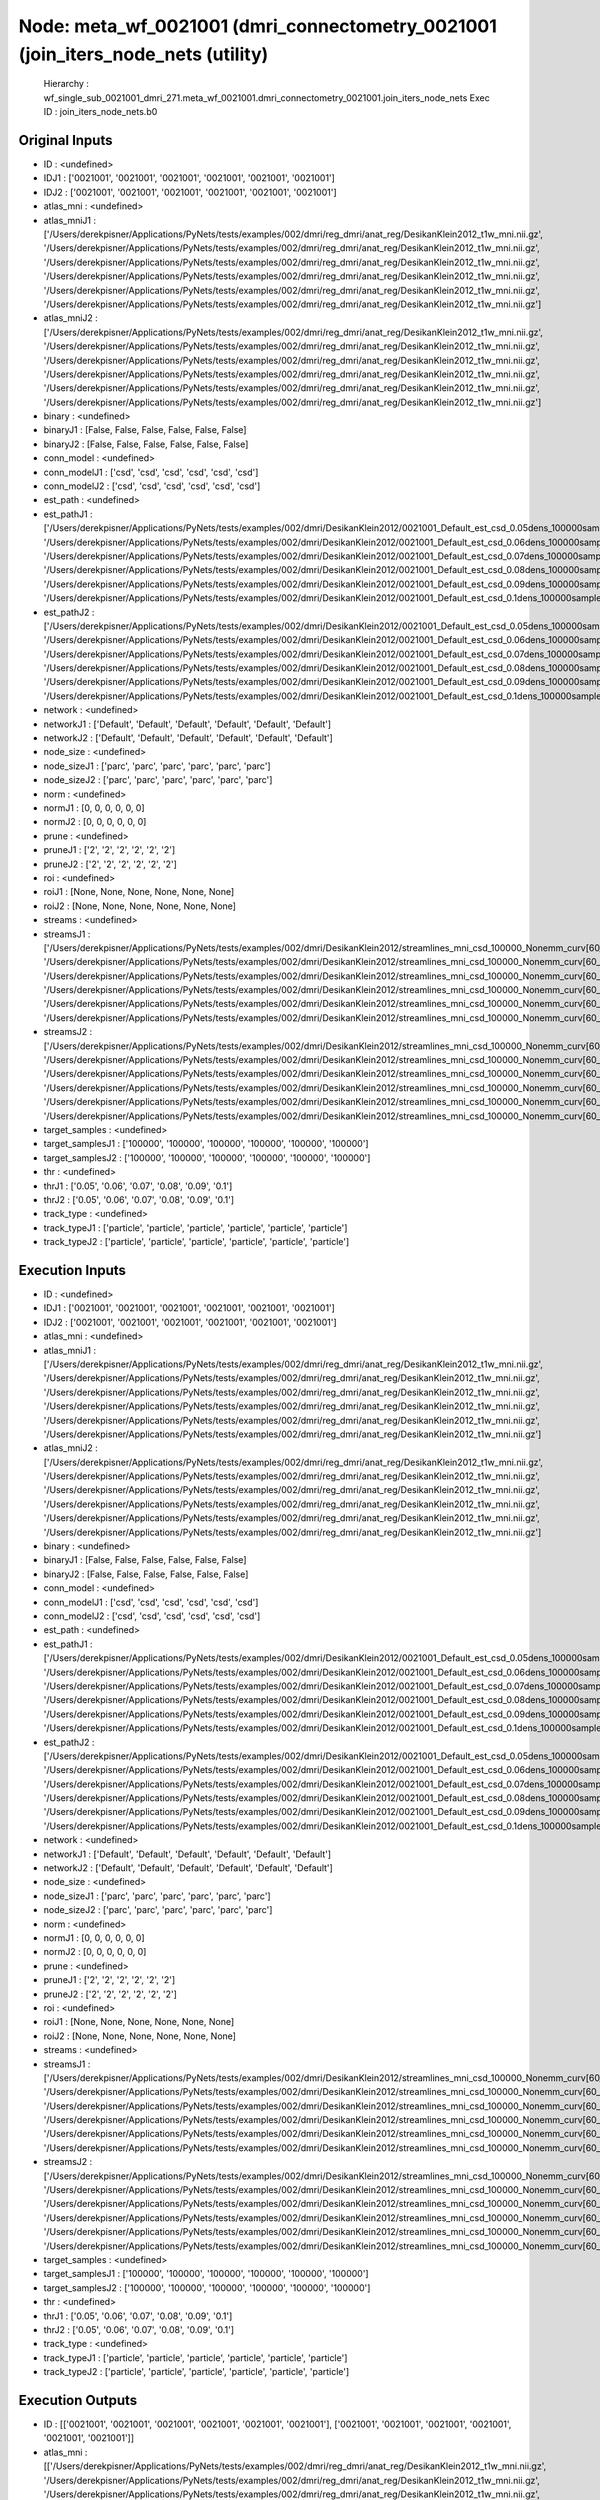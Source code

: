 Node: meta_wf_0021001 (dmri_connectometry_0021001 (join_iters_node_nets (utility)
=================================================================================


 Hierarchy : wf_single_sub_0021001_dmri_271.meta_wf_0021001.dmri_connectometry_0021001.join_iters_node_nets
 Exec ID : join_iters_node_nets.b0


Original Inputs
---------------


* ID : <undefined>
* IDJ1 : ['0021001', '0021001', '0021001', '0021001', '0021001', '0021001']
* IDJ2 : ['0021001', '0021001', '0021001', '0021001', '0021001', '0021001']
* atlas_mni : <undefined>
* atlas_mniJ1 : ['/Users/derekpisner/Applications/PyNets/tests/examples/002/dmri/reg_dmri/anat_reg/DesikanKlein2012_t1w_mni.nii.gz', '/Users/derekpisner/Applications/PyNets/tests/examples/002/dmri/reg_dmri/anat_reg/DesikanKlein2012_t1w_mni.nii.gz', '/Users/derekpisner/Applications/PyNets/tests/examples/002/dmri/reg_dmri/anat_reg/DesikanKlein2012_t1w_mni.nii.gz', '/Users/derekpisner/Applications/PyNets/tests/examples/002/dmri/reg_dmri/anat_reg/DesikanKlein2012_t1w_mni.nii.gz', '/Users/derekpisner/Applications/PyNets/tests/examples/002/dmri/reg_dmri/anat_reg/DesikanKlein2012_t1w_mni.nii.gz', '/Users/derekpisner/Applications/PyNets/tests/examples/002/dmri/reg_dmri/anat_reg/DesikanKlein2012_t1w_mni.nii.gz']
* atlas_mniJ2 : ['/Users/derekpisner/Applications/PyNets/tests/examples/002/dmri/reg_dmri/anat_reg/DesikanKlein2012_t1w_mni.nii.gz', '/Users/derekpisner/Applications/PyNets/tests/examples/002/dmri/reg_dmri/anat_reg/DesikanKlein2012_t1w_mni.nii.gz', '/Users/derekpisner/Applications/PyNets/tests/examples/002/dmri/reg_dmri/anat_reg/DesikanKlein2012_t1w_mni.nii.gz', '/Users/derekpisner/Applications/PyNets/tests/examples/002/dmri/reg_dmri/anat_reg/DesikanKlein2012_t1w_mni.nii.gz', '/Users/derekpisner/Applications/PyNets/tests/examples/002/dmri/reg_dmri/anat_reg/DesikanKlein2012_t1w_mni.nii.gz', '/Users/derekpisner/Applications/PyNets/tests/examples/002/dmri/reg_dmri/anat_reg/DesikanKlein2012_t1w_mni.nii.gz']
* binary : <undefined>
* binaryJ1 : [False, False, False, False, False, False]
* binaryJ2 : [False, False, False, False, False, False]
* conn_model : <undefined>
* conn_modelJ1 : ['csd', 'csd', 'csd', 'csd', 'csd', 'csd']
* conn_modelJ2 : ['csd', 'csd', 'csd', 'csd', 'csd', 'csd']
* est_path : <undefined>
* est_pathJ1 : ['/Users/derekpisner/Applications/PyNets/tests/examples/002/dmri/DesikanKlein2012/0021001_Default_est_csd_0.05dens_100000samples_particle_track.npy', '/Users/derekpisner/Applications/PyNets/tests/examples/002/dmri/DesikanKlein2012/0021001_Default_est_csd_0.06dens_100000samples_particle_track.npy', '/Users/derekpisner/Applications/PyNets/tests/examples/002/dmri/DesikanKlein2012/0021001_Default_est_csd_0.07dens_100000samples_particle_track.npy', '/Users/derekpisner/Applications/PyNets/tests/examples/002/dmri/DesikanKlein2012/0021001_Default_est_csd_0.08dens_100000samples_particle_track.npy', '/Users/derekpisner/Applications/PyNets/tests/examples/002/dmri/DesikanKlein2012/0021001_Default_est_csd_0.09dens_100000samples_particle_track.npy', '/Users/derekpisner/Applications/PyNets/tests/examples/002/dmri/DesikanKlein2012/0021001_Default_est_csd_0.1dens_100000samples_particle_track.npy']
* est_pathJ2 : ['/Users/derekpisner/Applications/PyNets/tests/examples/002/dmri/DesikanKlein2012/0021001_Default_est_csd_0.05dens_100000samples_particle_track.npy', '/Users/derekpisner/Applications/PyNets/tests/examples/002/dmri/DesikanKlein2012/0021001_Default_est_csd_0.06dens_100000samples_particle_track.npy', '/Users/derekpisner/Applications/PyNets/tests/examples/002/dmri/DesikanKlein2012/0021001_Default_est_csd_0.07dens_100000samples_particle_track.npy', '/Users/derekpisner/Applications/PyNets/tests/examples/002/dmri/DesikanKlein2012/0021001_Default_est_csd_0.08dens_100000samples_particle_track.npy', '/Users/derekpisner/Applications/PyNets/tests/examples/002/dmri/DesikanKlein2012/0021001_Default_est_csd_0.09dens_100000samples_particle_track.npy', '/Users/derekpisner/Applications/PyNets/tests/examples/002/dmri/DesikanKlein2012/0021001_Default_est_csd_0.1dens_100000samples_particle_track.npy']
* network : <undefined>
* networkJ1 : ['Default', 'Default', 'Default', 'Default', 'Default', 'Default']
* networkJ2 : ['Default', 'Default', 'Default', 'Default', 'Default', 'Default']
* node_size : <undefined>
* node_sizeJ1 : ['parc', 'parc', 'parc', 'parc', 'parc', 'parc']
* node_sizeJ2 : ['parc', 'parc', 'parc', 'parc', 'parc', 'parc']
* norm : <undefined>
* normJ1 : [0, 0, 0, 0, 0, 0]
* normJ2 : [0, 0, 0, 0, 0, 0]
* prune : <undefined>
* pruneJ1 : ['2', '2', '2', '2', '2', '2']
* pruneJ2 : ['2', '2', '2', '2', '2', '2']
* roi : <undefined>
* roiJ1 : [None, None, None, None, None, None]
* roiJ2 : [None, None, None, None, None, None]
* streams : <undefined>
* streamsJ1 : ['/Users/derekpisner/Applications/PyNets/tests/examples/002/dmri/DesikanKlein2012/streamlines_mni_csd_100000_Nonemm_curv[60_30_10]_step[0.2_0.3_0.4_0.5]_warped.trk', '/Users/derekpisner/Applications/PyNets/tests/examples/002/dmri/DesikanKlein2012/streamlines_mni_csd_100000_Nonemm_curv[60_30_10]_step[0.2_0.3_0.4_0.5]_warped.trk', '/Users/derekpisner/Applications/PyNets/tests/examples/002/dmri/DesikanKlein2012/streamlines_mni_csd_100000_Nonemm_curv[60_30_10]_step[0.2_0.3_0.4_0.5]_warped.trk', '/Users/derekpisner/Applications/PyNets/tests/examples/002/dmri/DesikanKlein2012/streamlines_mni_csd_100000_Nonemm_curv[60_30_10]_step[0.2_0.3_0.4_0.5]_warped.trk', '/Users/derekpisner/Applications/PyNets/tests/examples/002/dmri/DesikanKlein2012/streamlines_mni_csd_100000_Nonemm_curv[60_30_10]_step[0.2_0.3_0.4_0.5]_warped.trk', '/Users/derekpisner/Applications/PyNets/tests/examples/002/dmri/DesikanKlein2012/streamlines_mni_csd_100000_Nonemm_curv[60_30_10]_step[0.2_0.3_0.4_0.5]_warped.trk']
* streamsJ2 : ['/Users/derekpisner/Applications/PyNets/tests/examples/002/dmri/DesikanKlein2012/streamlines_mni_csd_100000_Nonemm_curv[60_30_10]_step[0.2_0.3_0.4_0.5]_warped.trk', '/Users/derekpisner/Applications/PyNets/tests/examples/002/dmri/DesikanKlein2012/streamlines_mni_csd_100000_Nonemm_curv[60_30_10]_step[0.2_0.3_0.4_0.5]_warped.trk', '/Users/derekpisner/Applications/PyNets/tests/examples/002/dmri/DesikanKlein2012/streamlines_mni_csd_100000_Nonemm_curv[60_30_10]_step[0.2_0.3_0.4_0.5]_warped.trk', '/Users/derekpisner/Applications/PyNets/tests/examples/002/dmri/DesikanKlein2012/streamlines_mni_csd_100000_Nonemm_curv[60_30_10]_step[0.2_0.3_0.4_0.5]_warped.trk', '/Users/derekpisner/Applications/PyNets/tests/examples/002/dmri/DesikanKlein2012/streamlines_mni_csd_100000_Nonemm_curv[60_30_10]_step[0.2_0.3_0.4_0.5]_warped.trk', '/Users/derekpisner/Applications/PyNets/tests/examples/002/dmri/DesikanKlein2012/streamlines_mni_csd_100000_Nonemm_curv[60_30_10]_step[0.2_0.3_0.4_0.5]_warped.trk']
* target_samples : <undefined>
* target_samplesJ1 : ['100000', '100000', '100000', '100000', '100000', '100000']
* target_samplesJ2 : ['100000', '100000', '100000', '100000', '100000', '100000']
* thr : <undefined>
* thrJ1 : ['0.05', '0.06', '0.07', '0.08', '0.09', '0.1']
* thrJ2 : ['0.05', '0.06', '0.07', '0.08', '0.09', '0.1']
* track_type : <undefined>
* track_typeJ1 : ['particle', 'particle', 'particle', 'particle', 'particle', 'particle']
* track_typeJ2 : ['particle', 'particle', 'particle', 'particle', 'particle', 'particle']

Execution Inputs
----------------


* ID : <undefined>
* IDJ1 : ['0021001', '0021001', '0021001', '0021001', '0021001', '0021001']
* IDJ2 : ['0021001', '0021001', '0021001', '0021001', '0021001', '0021001']
* atlas_mni : <undefined>
* atlas_mniJ1 : ['/Users/derekpisner/Applications/PyNets/tests/examples/002/dmri/reg_dmri/anat_reg/DesikanKlein2012_t1w_mni.nii.gz', '/Users/derekpisner/Applications/PyNets/tests/examples/002/dmri/reg_dmri/anat_reg/DesikanKlein2012_t1w_mni.nii.gz', '/Users/derekpisner/Applications/PyNets/tests/examples/002/dmri/reg_dmri/anat_reg/DesikanKlein2012_t1w_mni.nii.gz', '/Users/derekpisner/Applications/PyNets/tests/examples/002/dmri/reg_dmri/anat_reg/DesikanKlein2012_t1w_mni.nii.gz', '/Users/derekpisner/Applications/PyNets/tests/examples/002/dmri/reg_dmri/anat_reg/DesikanKlein2012_t1w_mni.nii.gz', '/Users/derekpisner/Applications/PyNets/tests/examples/002/dmri/reg_dmri/anat_reg/DesikanKlein2012_t1w_mni.nii.gz']
* atlas_mniJ2 : ['/Users/derekpisner/Applications/PyNets/tests/examples/002/dmri/reg_dmri/anat_reg/DesikanKlein2012_t1w_mni.nii.gz', '/Users/derekpisner/Applications/PyNets/tests/examples/002/dmri/reg_dmri/anat_reg/DesikanKlein2012_t1w_mni.nii.gz', '/Users/derekpisner/Applications/PyNets/tests/examples/002/dmri/reg_dmri/anat_reg/DesikanKlein2012_t1w_mni.nii.gz', '/Users/derekpisner/Applications/PyNets/tests/examples/002/dmri/reg_dmri/anat_reg/DesikanKlein2012_t1w_mni.nii.gz', '/Users/derekpisner/Applications/PyNets/tests/examples/002/dmri/reg_dmri/anat_reg/DesikanKlein2012_t1w_mni.nii.gz', '/Users/derekpisner/Applications/PyNets/tests/examples/002/dmri/reg_dmri/anat_reg/DesikanKlein2012_t1w_mni.nii.gz']
* binary : <undefined>
* binaryJ1 : [False, False, False, False, False, False]
* binaryJ2 : [False, False, False, False, False, False]
* conn_model : <undefined>
* conn_modelJ1 : ['csd', 'csd', 'csd', 'csd', 'csd', 'csd']
* conn_modelJ2 : ['csd', 'csd', 'csd', 'csd', 'csd', 'csd']
* est_path : <undefined>
* est_pathJ1 : ['/Users/derekpisner/Applications/PyNets/tests/examples/002/dmri/DesikanKlein2012/0021001_Default_est_csd_0.05dens_100000samples_particle_track.npy', '/Users/derekpisner/Applications/PyNets/tests/examples/002/dmri/DesikanKlein2012/0021001_Default_est_csd_0.06dens_100000samples_particle_track.npy', '/Users/derekpisner/Applications/PyNets/tests/examples/002/dmri/DesikanKlein2012/0021001_Default_est_csd_0.07dens_100000samples_particle_track.npy', '/Users/derekpisner/Applications/PyNets/tests/examples/002/dmri/DesikanKlein2012/0021001_Default_est_csd_0.08dens_100000samples_particle_track.npy', '/Users/derekpisner/Applications/PyNets/tests/examples/002/dmri/DesikanKlein2012/0021001_Default_est_csd_0.09dens_100000samples_particle_track.npy', '/Users/derekpisner/Applications/PyNets/tests/examples/002/dmri/DesikanKlein2012/0021001_Default_est_csd_0.1dens_100000samples_particle_track.npy']
* est_pathJ2 : ['/Users/derekpisner/Applications/PyNets/tests/examples/002/dmri/DesikanKlein2012/0021001_Default_est_csd_0.05dens_100000samples_particle_track.npy', '/Users/derekpisner/Applications/PyNets/tests/examples/002/dmri/DesikanKlein2012/0021001_Default_est_csd_0.06dens_100000samples_particle_track.npy', '/Users/derekpisner/Applications/PyNets/tests/examples/002/dmri/DesikanKlein2012/0021001_Default_est_csd_0.07dens_100000samples_particle_track.npy', '/Users/derekpisner/Applications/PyNets/tests/examples/002/dmri/DesikanKlein2012/0021001_Default_est_csd_0.08dens_100000samples_particle_track.npy', '/Users/derekpisner/Applications/PyNets/tests/examples/002/dmri/DesikanKlein2012/0021001_Default_est_csd_0.09dens_100000samples_particle_track.npy', '/Users/derekpisner/Applications/PyNets/tests/examples/002/dmri/DesikanKlein2012/0021001_Default_est_csd_0.1dens_100000samples_particle_track.npy']
* network : <undefined>
* networkJ1 : ['Default', 'Default', 'Default', 'Default', 'Default', 'Default']
* networkJ2 : ['Default', 'Default', 'Default', 'Default', 'Default', 'Default']
* node_size : <undefined>
* node_sizeJ1 : ['parc', 'parc', 'parc', 'parc', 'parc', 'parc']
* node_sizeJ2 : ['parc', 'parc', 'parc', 'parc', 'parc', 'parc']
* norm : <undefined>
* normJ1 : [0, 0, 0, 0, 0, 0]
* normJ2 : [0, 0, 0, 0, 0, 0]
* prune : <undefined>
* pruneJ1 : ['2', '2', '2', '2', '2', '2']
* pruneJ2 : ['2', '2', '2', '2', '2', '2']
* roi : <undefined>
* roiJ1 : [None, None, None, None, None, None]
* roiJ2 : [None, None, None, None, None, None]
* streams : <undefined>
* streamsJ1 : ['/Users/derekpisner/Applications/PyNets/tests/examples/002/dmri/DesikanKlein2012/streamlines_mni_csd_100000_Nonemm_curv[60_30_10]_step[0.2_0.3_0.4_0.5]_warped.trk', '/Users/derekpisner/Applications/PyNets/tests/examples/002/dmri/DesikanKlein2012/streamlines_mni_csd_100000_Nonemm_curv[60_30_10]_step[0.2_0.3_0.4_0.5]_warped.trk', '/Users/derekpisner/Applications/PyNets/tests/examples/002/dmri/DesikanKlein2012/streamlines_mni_csd_100000_Nonemm_curv[60_30_10]_step[0.2_0.3_0.4_0.5]_warped.trk', '/Users/derekpisner/Applications/PyNets/tests/examples/002/dmri/DesikanKlein2012/streamlines_mni_csd_100000_Nonemm_curv[60_30_10]_step[0.2_0.3_0.4_0.5]_warped.trk', '/Users/derekpisner/Applications/PyNets/tests/examples/002/dmri/DesikanKlein2012/streamlines_mni_csd_100000_Nonemm_curv[60_30_10]_step[0.2_0.3_0.4_0.5]_warped.trk', '/Users/derekpisner/Applications/PyNets/tests/examples/002/dmri/DesikanKlein2012/streamlines_mni_csd_100000_Nonemm_curv[60_30_10]_step[0.2_0.3_0.4_0.5]_warped.trk']
* streamsJ2 : ['/Users/derekpisner/Applications/PyNets/tests/examples/002/dmri/DesikanKlein2012/streamlines_mni_csd_100000_Nonemm_curv[60_30_10]_step[0.2_0.3_0.4_0.5]_warped.trk', '/Users/derekpisner/Applications/PyNets/tests/examples/002/dmri/DesikanKlein2012/streamlines_mni_csd_100000_Nonemm_curv[60_30_10]_step[0.2_0.3_0.4_0.5]_warped.trk', '/Users/derekpisner/Applications/PyNets/tests/examples/002/dmri/DesikanKlein2012/streamlines_mni_csd_100000_Nonemm_curv[60_30_10]_step[0.2_0.3_0.4_0.5]_warped.trk', '/Users/derekpisner/Applications/PyNets/tests/examples/002/dmri/DesikanKlein2012/streamlines_mni_csd_100000_Nonemm_curv[60_30_10]_step[0.2_0.3_0.4_0.5]_warped.trk', '/Users/derekpisner/Applications/PyNets/tests/examples/002/dmri/DesikanKlein2012/streamlines_mni_csd_100000_Nonemm_curv[60_30_10]_step[0.2_0.3_0.4_0.5]_warped.trk', '/Users/derekpisner/Applications/PyNets/tests/examples/002/dmri/DesikanKlein2012/streamlines_mni_csd_100000_Nonemm_curv[60_30_10]_step[0.2_0.3_0.4_0.5]_warped.trk']
* target_samples : <undefined>
* target_samplesJ1 : ['100000', '100000', '100000', '100000', '100000', '100000']
* target_samplesJ2 : ['100000', '100000', '100000', '100000', '100000', '100000']
* thr : <undefined>
* thrJ1 : ['0.05', '0.06', '0.07', '0.08', '0.09', '0.1']
* thrJ2 : ['0.05', '0.06', '0.07', '0.08', '0.09', '0.1']
* track_type : <undefined>
* track_typeJ1 : ['particle', 'particle', 'particle', 'particle', 'particle', 'particle']
* track_typeJ2 : ['particle', 'particle', 'particle', 'particle', 'particle', 'particle']


Execution Outputs
-----------------


* ID : [['0021001', '0021001', '0021001', '0021001', '0021001', '0021001'], ['0021001', '0021001', '0021001', '0021001', '0021001', '0021001']]
* atlas_mni : [['/Users/derekpisner/Applications/PyNets/tests/examples/002/dmri/reg_dmri/anat_reg/DesikanKlein2012_t1w_mni.nii.gz', '/Users/derekpisner/Applications/PyNets/tests/examples/002/dmri/reg_dmri/anat_reg/DesikanKlein2012_t1w_mni.nii.gz', '/Users/derekpisner/Applications/PyNets/tests/examples/002/dmri/reg_dmri/anat_reg/DesikanKlein2012_t1w_mni.nii.gz', '/Users/derekpisner/Applications/PyNets/tests/examples/002/dmri/reg_dmri/anat_reg/DesikanKlein2012_t1w_mni.nii.gz', '/Users/derekpisner/Applications/PyNets/tests/examples/002/dmri/reg_dmri/anat_reg/DesikanKlein2012_t1w_mni.nii.gz', '/Users/derekpisner/Applications/PyNets/tests/examples/002/dmri/reg_dmri/anat_reg/DesikanKlein2012_t1w_mni.nii.gz'], ['/Users/derekpisner/Applications/PyNets/tests/examples/002/dmri/reg_dmri/anat_reg/DesikanKlein2012_t1w_mni.nii.gz', '/Users/derekpisner/Applications/PyNets/tests/examples/002/dmri/reg_dmri/anat_reg/DesikanKlein2012_t1w_mni.nii.gz', '/Users/derekpisner/Applications/PyNets/tests/examples/002/dmri/reg_dmri/anat_reg/DesikanKlein2012_t1w_mni.nii.gz', '/Users/derekpisner/Applications/PyNets/tests/examples/002/dmri/reg_dmri/anat_reg/DesikanKlein2012_t1w_mni.nii.gz', '/Users/derekpisner/Applications/PyNets/tests/examples/002/dmri/reg_dmri/anat_reg/DesikanKlein2012_t1w_mni.nii.gz', '/Users/derekpisner/Applications/PyNets/tests/examples/002/dmri/reg_dmri/anat_reg/DesikanKlein2012_t1w_mni.nii.gz']]
* binary : [[False, False, False, False, False, False], [False, False, False, False, False, False]]
* conn_model : [['csd', 'csd', 'csd', 'csd', 'csd', 'csd'], ['csd', 'csd', 'csd', 'csd', 'csd', 'csd']]
* est_path : [['/Users/derekpisner/Applications/PyNets/tests/examples/002/dmri/DesikanKlein2012/0021001_Default_est_csd_0.05dens_100000samples_particle_track.npy', '/Users/derekpisner/Applications/PyNets/tests/examples/002/dmri/DesikanKlein2012/0021001_Default_est_csd_0.06dens_100000samples_particle_track.npy', '/Users/derekpisner/Applications/PyNets/tests/examples/002/dmri/DesikanKlein2012/0021001_Default_est_csd_0.07dens_100000samples_particle_track.npy', '/Users/derekpisner/Applications/PyNets/tests/examples/002/dmri/DesikanKlein2012/0021001_Default_est_csd_0.08dens_100000samples_particle_track.npy', '/Users/derekpisner/Applications/PyNets/tests/examples/002/dmri/DesikanKlein2012/0021001_Default_est_csd_0.09dens_100000samples_particle_track.npy', '/Users/derekpisner/Applications/PyNets/tests/examples/002/dmri/DesikanKlein2012/0021001_Default_est_csd_0.1dens_100000samples_particle_track.npy'], ['/Users/derekpisner/Applications/PyNets/tests/examples/002/dmri/DesikanKlein2012/0021001_Default_est_csd_0.05dens_100000samples_particle_track.npy', '/Users/derekpisner/Applications/PyNets/tests/examples/002/dmri/DesikanKlein2012/0021001_Default_est_csd_0.06dens_100000samples_particle_track.npy', '/Users/derekpisner/Applications/PyNets/tests/examples/002/dmri/DesikanKlein2012/0021001_Default_est_csd_0.07dens_100000samples_particle_track.npy', '/Users/derekpisner/Applications/PyNets/tests/examples/002/dmri/DesikanKlein2012/0021001_Default_est_csd_0.08dens_100000samples_particle_track.npy', '/Users/derekpisner/Applications/PyNets/tests/examples/002/dmri/DesikanKlein2012/0021001_Default_est_csd_0.09dens_100000samples_particle_track.npy', '/Users/derekpisner/Applications/PyNets/tests/examples/002/dmri/DesikanKlein2012/0021001_Default_est_csd_0.1dens_100000samples_particle_track.npy']]
* network : [['Default', 'Default', 'Default', 'Default', 'Default', 'Default'], ['Default', 'Default', 'Default', 'Default', 'Default', 'Default']]
* node_size : [['parc', 'parc', 'parc', 'parc', 'parc', 'parc'], ['parc', 'parc', 'parc', 'parc', 'parc', 'parc']]
* norm : [[0, 0, 0, 0, 0, 0], [0, 0, 0, 0, 0, 0]]
* prune : [['2', '2', '2', '2', '2', '2'], ['2', '2', '2', '2', '2', '2']]
* roi : [[None, None, None, None, None, None], [None, None, None, None, None, None]]
* streams : [['/Users/derekpisner/Applications/PyNets/tests/examples/002/dmri/DesikanKlein2012/streamlines_mni_csd_100000_Nonemm_curv[60_30_10]_step[0.2_0.3_0.4_0.5]_warped.trk', '/Users/derekpisner/Applications/PyNets/tests/examples/002/dmri/DesikanKlein2012/streamlines_mni_csd_100000_Nonemm_curv[60_30_10]_step[0.2_0.3_0.4_0.5]_warped.trk', '/Users/derekpisner/Applications/PyNets/tests/examples/002/dmri/DesikanKlein2012/streamlines_mni_csd_100000_Nonemm_curv[60_30_10]_step[0.2_0.3_0.4_0.5]_warped.trk', '/Users/derekpisner/Applications/PyNets/tests/examples/002/dmri/DesikanKlein2012/streamlines_mni_csd_100000_Nonemm_curv[60_30_10]_step[0.2_0.3_0.4_0.5]_warped.trk', '/Users/derekpisner/Applications/PyNets/tests/examples/002/dmri/DesikanKlein2012/streamlines_mni_csd_100000_Nonemm_curv[60_30_10]_step[0.2_0.3_0.4_0.5]_warped.trk', '/Users/derekpisner/Applications/PyNets/tests/examples/002/dmri/DesikanKlein2012/streamlines_mni_csd_100000_Nonemm_curv[60_30_10]_step[0.2_0.3_0.4_0.5]_warped.trk'], ['/Users/derekpisner/Applications/PyNets/tests/examples/002/dmri/DesikanKlein2012/streamlines_mni_csd_100000_Nonemm_curv[60_30_10]_step[0.2_0.3_0.4_0.5]_warped.trk', '/Users/derekpisner/Applications/PyNets/tests/examples/002/dmri/DesikanKlein2012/streamlines_mni_csd_100000_Nonemm_curv[60_30_10]_step[0.2_0.3_0.4_0.5]_warped.trk', '/Users/derekpisner/Applications/PyNets/tests/examples/002/dmri/DesikanKlein2012/streamlines_mni_csd_100000_Nonemm_curv[60_30_10]_step[0.2_0.3_0.4_0.5]_warped.trk', '/Users/derekpisner/Applications/PyNets/tests/examples/002/dmri/DesikanKlein2012/streamlines_mni_csd_100000_Nonemm_curv[60_30_10]_step[0.2_0.3_0.4_0.5]_warped.trk', '/Users/derekpisner/Applications/PyNets/tests/examples/002/dmri/DesikanKlein2012/streamlines_mni_csd_100000_Nonemm_curv[60_30_10]_step[0.2_0.3_0.4_0.5]_warped.trk', '/Users/derekpisner/Applications/PyNets/tests/examples/002/dmri/DesikanKlein2012/streamlines_mni_csd_100000_Nonemm_curv[60_30_10]_step[0.2_0.3_0.4_0.5]_warped.trk']]
* target_samples : [['100000', '100000', '100000', '100000', '100000', '100000'], ['100000', '100000', '100000', '100000', '100000', '100000']]
* thr : [['0.05', '0.06', '0.07', '0.08', '0.09', '0.1'], ['0.05', '0.06', '0.07', '0.08', '0.09', '0.1']]
* track_type : [['particle', 'particle', 'particle', 'particle', 'particle', 'particle'], ['particle', 'particle', 'particle', 'particle', 'particle', 'particle']]


Runtime info
------------


* duration : 0.001277
* hostname : dpys
* prev_wd : /Users/derekpisner
* working_dir : /Users/derekpisner/Applications/PyNets/tests/examples/002/dmri/wf_single_subject_dmri_0021001/wf_single_sub_0021001_dmri_271/meta_wf_0021001/dmri_connectometry_0021001/_conn_model_csd/join_iters_node_nets


Environment
~~~~~~~~~~~


* ANTSPATH : /Users/derekpisner/bin/ants/bin/
* Apple_PubSub_Socket_Render : /private/tmp/com.apple.launchd.VKfenSaB7x/Render
* CONDA_DEFAULT_ENV : base
* CONDA_EXE : /usr/local/anaconda3/bin/conda
* CONDA_PREFIX : /usr/local/anaconda3
* CONDA_PROMPT_MODIFIER : (base) 
* CONDA_SHLVL : 1
* CPPFLAGS : -I/usr/local/opt/libxml2/include
* DISPLAY : dpys:0.0
* DYLD_LIBRARY_PATH : /Applications/freesurfer/lib/gcc/lib::/opt/X11/lib/flat_namespace
* FIX_VERTEX_AREA : 
* FMRI_ANALYSIS_DIR : /Applications/freesurfer/fsfast
* FREESURFER_HOME : /Applications/freesurfer
* FSFAST_HOME : /Applications/freesurfer/fsfast
* FSF_OUTPUT_FORMAT : nii.gz
* FSLDIR : /usr/local/fsl
* FSLGECUDAQ : cuda.q
* FSLLOCKDIR : 
* FSLMACHINELIST : 
* FSLMULTIFILEQUIT : TRUE
* FSLOUTPUTTYPE : NIFTI_GZ
* FSLREMOTECALL : 
* FSLTCLSH : /usr/local/fsl/bin/fsltclsh
* FSLWISH : /usr/local/fsl/bin/fslwish
* FSL_BIN : /usr/local/fsl/bin
* FSL_DIR : /usr/local/fsl
* FS_OVERRIDE : 0
* FUNCTIONALS_DIR : /Applications/freesurfer/sessions
* HOME : /Users/derekpisner
* LANG : en_US.UTF-8
* LDFLAGS : -L/usr/local/opt/libxml2/lib
* LOCAL_DIR : /Applications/freesurfer/local
* LOGNAME : derekpisner
* MINC_BIN_DIR : /Applications/freesurfer/mni/bin
* MINC_LIB_DIR : /Applications/freesurfer/mni/lib
* MNI_DATAPATH : /Applications/freesurfer/mni/data
* MNI_DIR : /Applications/freesurfer/mni
* MNI_PERL5LIB : /Applications/freesurfer/mni/lib/../Library/Perl/Updates/5.12.3
* OS : Darwin
* PATH : /Users/derekpisner/bin/ants/bin/:/usr/local/opt/libxml2/bin:/Applications/freesurfer/bin:/Applications/freesurfer/fsfast/bin:/Applications/freesurfer/tktools:/usr/local/fsl/bin:/Applications/freesurfer/mni/bin:/usr/local/fsl/bin:/usr/local/anaconda3/bin:/usr/local/anaconda3/condabin:/Users/derekpisner/anaconda3/bin:/usr/local/bin:/usr/bin:/bin:/usr/sbin:/sbin:/Library/TeX/texbin:/opt/X11/bin:/Users/derekpisner/abin
* PERL5LIB : /Applications/freesurfer/mni/lib/../Library/Perl/Updates/5.12.3
* PWD : /Users/derekpisner
* SHELL : /bin/bash
* SHLVL : 2
* SSH_AUTH_SOCK : /private/tmp/com.apple.launchd.qmAkE8F40f/Listeners
* SUBJECTS_DIR : /Applications/freesurfer/subjects
* TERM : xterm-256color
* TERM_PROGRAM : Apple_Terminal
* TERM_PROGRAM_VERSION : 421.1.1
* TERM_SESSION_ID : FF5FFBDE-8277-4DEC-B281-B12FE6AE3D08
* TMPDIR : /var/folders/r1/p8kclf5j3v74m4l5l4__jty00000gn/T/
* USER : derekpisner
* XPC_FLAGS : 0x0
* XPC_SERVICE_NAME : 0
* _ : /usr/local/anaconda3/bin/pynets_run.py
* _CE_CONDA : 
* _CE_M : 
* __CF_USER_TEXT_ENCODING : 0x1F5:0x0:0x0

